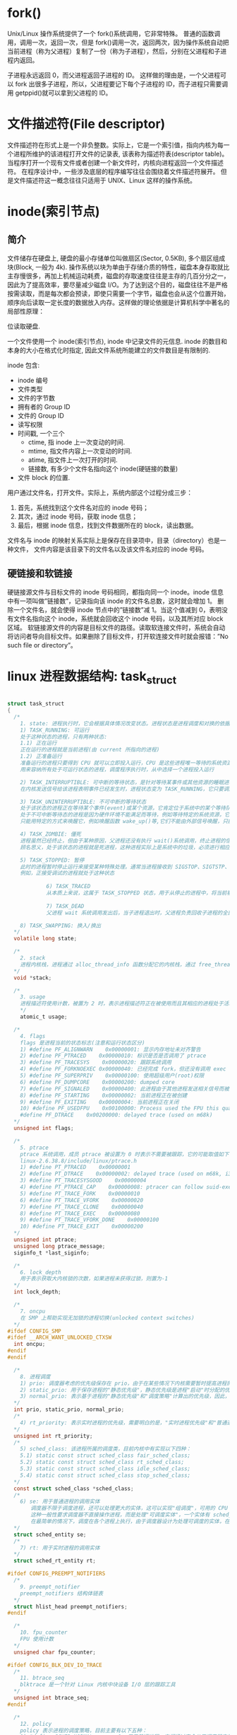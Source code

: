 * fork()
  Unix/Linux 操作系统提供了一个 fork()系统调用，它非常特殊。
  普通的函数调用，调用一次，返回一次，但是 fork()调用一次，返回两次，因为操作系统自动把当前进程（称为父进程）复制了一份（称为子进程），然后，分别在父进程和子进程内返回。

  子进程永远返回 0，而父进程返回子进程的 ID。
  这样做的理由是，一个父进程可以 fork 出很多子进程，所以，父进程要记下每个子进程的 ID，而子进程只需要调用 getppid()就可以拿到父进程的 ID。

* 文件描述符(File descriptor)
  文件描述符在形式上是一个非负整数。实际上，它是一个索引值，指向内核为每一个进程所维护的该进程打开文件的记录表, 该表称为描述符表(descriptor table)。
  当程序打开一个现有文件或者创建一个新文件时，内核向进程返回一个文件描述符。
  在程序设计中，一些涉及底层的程序编写往往会围绕着文件描述符展开。
  但是文件描述符这一概念往往只适用于 UNIX、Linux 这样的操作系统。

* inode(索引节点)
** 简介
  文件储存在硬盘上, 硬盘的最小存储单位叫做扇区(Sector, 0.5KB), 多个扇区组成块(Block, 一般为 4k).
  操作系统以块为单由于存储介质的特性，磁盘本身存取就比主存慢很多，再加上机械运动耗费，磁盘的存取速度往往是主存的几百分分之一，因此为了提高效率，要尽量减少磁盘 I/O。为了达到这个目的，磁盘往往不是严格按需读取，而是每次都会预读，即使只需要一个字节，磁盘也会从这个位置开始，顺序向后读取一定长度的数据放入内存。这样做的理论依据是计算机科学中著名的局部性原理：

位读取硬盘.

  一个文件使用一个 inode(索引节点), inode 中记录文件的元信息. 
  inode 的数目和本身的大小在格式化时指定, 因此文件系统所能建立的文件数目是有限制的.
  
  inode 包含:
  + inode 编号
  + 文件类型
  + 文件的字节数
  + 拥有者的 Group ID
  + 文件的 Group ID
  + 读写权限
  + 时间戳, 一个三个
    + ctime, 指 inode 上一次变动的时间.
    + mtime, 指文件内容上一次变动的时间.
    + atime, 指文件上一次打开的时间.
    + 链接数, 有多少个文件名指向这个 inode(硬链接的数量)
  + 文件 block 的位置.

  用户通过文件名，打开文件。实际上，系统内部这个过程分成三步：
  1. 首先，系统找到这个文件名对应的 inode 号码；
  2. 其次，通过 inode 号码，获取 inode 信息；
  3. 最后，根据 inode 信息，找到文件数据所在的 block，读出数据。

  文件名与 inode 的映射关系实际上是保存在目录项中，目录（directory）也是一种文件，
  文件内容是该目录下的文件名以及该文件名对应的 inode 号码。

** 硬链接和软链接
   硬链接源文件与目标文件的 inode 号码相同，都指向同一个 inode。inode 信息中有一项叫做”链接数”，记录指向该 inode 的文件名总数，这时就会增加 1。
   删除一个文件名，就会使得 inode 节点中的”链接数”减 1。当这个值减到 0，表明没有文件名指向这个 inode，系统就会回收这个 inode 号码，以及其所对应 block 区域。 
   软链接源文件的内容是目标文件的路径。读取软连接文件时，系统会自动将访问者导向目标文件。如果删除了目标文件，打开软连接文件时就会报错：”No such file or directory”。



* linux 进程数据结构: task_struct

#+BEGIN_SRC c

  struct task_struct
  {
    /*
      1. state: 进程执行时，它会根据具体情况改变状态。进程状态是进程调度和对换的依据。Linux 中的进程主要有如下状态:
      1) TASK_RUNNING: 可运行
      处于这种状态的进程，只有两种状态:
      1.1) 正在运行
      正在运行的进程就是当前进程(由 current 所指向的进程)
      1.2) 正准备运行
      准备运行的进程只要得到 CPU 就可以立即投入运行，CPU 是这些进程唯一等待的系统资源，系统中有一个运行队列(run_queue)，
      用来容纳所有处于可运行状态的进程，调度程序执行时，从中选择一个进程投入运行

      2) TASK_INTERRUPTIBLE: 可中断的等待状态，是针对等待某事件或其他资源的睡眠进程设置的，
      在内核发送信号给该进程表明事件已经发生时，进程状态变为 TASK_RUNNING，它只要调度器选中该进程即可恢复执行

      3) TASK_UNINTERRUPTIBLE: 不可中断的等待状态
      处于该状态的进程正在等待某个事件(event)或某个资源，它肯定位于系统中的某个等待队列(wait_queue)中，
      处于不可中断等待态的进程是因为硬件环境不能满足而等待，例如等待特定的系统资源，它任何情况下都不能被打断，
      只能用特定的方式来唤醒它，例如唤醒函数 wake_up()等,它们不能由外部信号唤醒，只能由内核亲自唤醒

      4) TASK_ZOMBIE: 僵死
      进程虽然已经终止，但由于某种原因，父进程还没有执行 wait()系统调用，终止进程的信息也还没有回收。
      顾名思义，处于该状态的进程就是死进程，这种进程实际上是系统中的垃圾，必须进行相应处理以释放其占用的资源。

      5) TASK_STOPPED: 暂停
      此时的进程暂时停止运行来接受某种特殊处理。通常当进程接收到 SIGSTOP、SIGTSTP、SIGTTIN 或 SIGTTOU 信号后就处于这种状态。
      例如，正接受调试的进程就处于这种状态
      　　　　
      　　　　　6) TASK_TRACED
      　　　　　从本质上来说，这属于 TASK_STOPPED 状态，用于从停止的进程中，将当前被调试的进程与常规的进程区分开来
      　　　　　　
      　　　　　7) TASK_DEAD
      　　　　　父进程 wait 系统调用发出后，当子进程退出时，父进程负责回收子进程的全部资源，子进程进入 TASK_DEAD 状态

      8) TASK_SWAPPING: 换入/换出
    ,*/
    volatile long state;

    /*
      2. stack
      进程内核栈，进程通过 alloc_thread_info 函数分配它的内核栈，通过 free_thread_info 函数释放所分配的内核栈
    ,*/
    void *stack;

    /*
      3. usage
      进程描述符使用计数，被置为 2 时，表示进程描述符正在被使用而且其相应的进程处于活动状态
      */
      atomic_t usage;

    /*
      4. flags
      flags 是进程当前的状态标志(注意和运行状态区分)
      1) #define PF_ALIGNWARN    0x00000001: 显示内存地址未对齐警告
      2) #define PF_PTRACED    0x00000010: 标识是否是否调用了 ptrace
      3) #define PF_TRACESYS    0x00000020: 跟踪系统调用
      4) #define PF_FORKNOEXEC 0x00000040: 已经完成 fork，但还没有调用 exec
      5) #define PF_SUPERPRIV    0x00000100: 使用超级用户(root)权限
      6) #define PF_DUMPCORE    0x00000200: dumped core
      7) #define PF_SIGNALED    0x00000400: 此进程由于其他进程发送相关信号而被杀死
      8) #define PF_STARTING    0x00000002: 当前进程正在被创建
      9) #define PF_EXITING    0x00000004: 当前进程正在关闭
      10) #define PF_USEDFPU    0x00100000: Process used the FPU this quantum(SMP only)
      #define PF_DTRACE    0x00200000: delayed trace (used on m68k)
    ,*/
    unsigned int flags;

    /*
      5. ptrace
      ptrace 系统调用，成员 ptrace 被设置为 0 时表示不需要被跟踪，它的可能取值如下：
      linux-2.6.38.8/include/linux/ptrace.h
      1) #define PT_PTRACED    0x00000001
      2) #define PT_DTRACE    0x00000002: delayed trace (used on m68k, i386)
      3) #define PT_TRACESYSGOOD    0x00000004
      4) #define PT_PTRACE_CAP    0x00000008: ptracer can follow suid-exec
      5) #define PT_TRACE_FORK    0x00000010
      6) #define PT_TRACE_VFORK    0x00000020
      7) #define PT_TRACE_CLONE    0x00000040
      8) #define PT_TRACE_EXEC    0x00000080
      9) #define PT_TRACE_VFORK_DONE    0x00000100
      10) #define PT_TRACE_EXIT    0x00000200
    ,*/
    unsigned int ptrace;
    unsigned long ptrace_message;
    siginfo_t *last_siginfo;

    /*
      6. lock_depth
      用于表示获取大内核锁的次数，如果进程未获得过锁，则置为-1
    ,*/
    int lock_depth;

    /*
      7. oncpu
      在 SMP 上帮助实现无加锁的进程切换(unlocked context switches)
    ,*/
  #ifdef CONFIG_SMP
  #ifdef __ARCH_WANT_UNLOCKED_CTXSW
    int oncpu;
  #endif
  #endif

    /*
      8. 进程调度
      1) prio: 调度器考虑的优先级保存在 prio，由于在某些情况下内核需要暂时提高进程的优先级，因此需要第三个成员来表示(除了 static_prio、normal_prio 之外)，由于这些改变不是持久的，因此静态(static_prio)和普通(normal_prio)优先级不受影响
      2) static_prio: 用于保存进程的"静态优先级"，静态优先级是进程"启动"时分配的优先级，它可以用 nice、sched_setscheduler 系统调用修改，否则在进程运行期间会一直保持恒定
      3) normal_prio: 表示基于进程的"静态优先级"和"调度策略"计算出的优先级，因此，即使普通进程和实时进程具有相同的静态优先级(static_prio)，其普通优先级(normal_prio)也是不同的。进程分支时(fork)，新创建的子进程会集成普通优先级
    ,*/
    int prio, static_prio, normal_prio;
    /*
      4) rt_priority: 表示实时进程的优先级，需要明白的是，"实时进程优先级"和"普通进程优先级"有两个独立的范畴，实时进程即使是最低优先级也高于普通进程，最低的实时优先级为 0，最高的优先级为 99，值越大，表明优先级越高
    ,*/
    unsigned int rt_priority;
    /*
      5) sched_class: 该进程所属的调度类，目前内核中有实现以下四种：
      5.1) static const struct sched_class fair_sched_class;
      5.2) static const struct sched_class rt_sched_class;
      5.3) static const struct sched_class idle_sched_class;
      5.4) static const struct sched_class stop_sched_class;
    ,*/
    const struct sched_class *sched_class;
    /*
      6) se: 用于普通进程的调用实体
      　　调度器不限于调度进程，还可以处理更大的实体，这可以实现"组调度"，可用的 CPU 时间可以首先在一般的进程组(例如所有进程可以按所有者分组)之间分配，接下来分配的时间在组内再次分配
      　　这种一般性要求调度器不直接操作进程，而是处理"可调度实体"，一个实体有 sched_entity 的一个实例标识
      　　在最简单的情况下，调度在各个进程上执行，由于调度器设计为处理可调度的实体，在调度器看来各个进程也必须也像这样的实体，因此 se 在 task_struct 中内嵌了一个 sched_entity 实例，调度器可据此操作各个 task_struct
    ,*/
    struct sched_entity se;
    /*
      7) rt: 用于实时进程的调用实体
    ,*/
    struct sched_rt_entity rt;

  #ifdef CONFIG_PREEMPT_NOTIFIERS
    /*
      9. preempt_notifier
      preempt_notifiers 结构体链表
    ,*/
    struct hlist_head preempt_notifiers;
  #endif

    /*
      10. fpu_counter
      FPU 使用计数
    ,*/
    unsigned char fpu_counter;

  #ifdef CONFIG_BLK_DEV_IO_TRACE
    /*
      11. btrace_seq
      blktrace 是一个针对 Linux 内核中块设备 I/O 层的跟踪工具
    ,*/
    unsigned int btrace_seq;
  #endif

    /*
      12. policy
      policy 表示进程的调度策略，目前主要有以下五种：
      1) #define SCHED_NORMAL        0: 用于普通进程，它们通过完全公平调度器来处理
      2) #define SCHED_FIFO        1: 先来先服务调度，由实时调度类处理
      3) #define SCHED_RR            2: 时间片轮转调度，由实时调度类处理
      4) #define SCHED_BATCH        3: 用于非交互、CPU 使用密集的批处理进程，通过完全公平调度器来处理，调度决策对此类进程给与"冷处理"，它们绝不会抢占 CFS 调度器处理的另一个进程，因此不会干扰交互式进程，如果不打算用 nice 降低进程的静态优先级，同时又不希望该进程影响系统的交互性，最适合用该调度策略
      5) #define SCHED_IDLE        5: 可用于次要的进程，其相对权重总是最小的，也通过完全公平调度器来处理。要注意的是，SCHED_IDLE 不负责调度空闲进程，空闲进程由内核提供单独的机制来处理
      只有 root 用户能通过 sched_setscheduler()系统调用来改变调度策略
    ,*/
    unsigned int policy;

    /*
      13. cpus_allowed
      cpus_allowed 是一个位域，在多处理器系统上使用，用于控制进程可以在哪里处理器上运行
    ,*/
    cpumask_t cpus_allowed;

    /*
      14. RCU 同步原语
    ,*/
  #ifdef CONFIG_TREE_PREEMPT_RCU
    int rcu_read_lock_nesting;
    char rcu_read_unlock_special;
    struct rcu_node *rcu_blocked_node;
    struct list_head rcu_node_entry;
  #endif /* #ifdef CONFIG_TREE_PREEMPT_RCU */

  #if defined(CONFIG_SCHEDSTATS) || defined(CONFIG_TASK_DELAY_ACCT)
    /*
      15. sched_info
      用于调度器统计进程的运行信息
    ,*/
    struct sched_info sched_info;
  #endif

    /*
      16. tasks
      通过 list_head 将当前进程的 task_struct 串联进内核的进程列表中，构建；linux 进程链表
    ,*/
    struct list_head tasks;

    /*
      17. pushable_tasks
      limit pushing to one attempt
    ,*/
    struct plist_node pushable_tasks;

    /*
      18. 进程地址空间
      1) mm: 指向进程所拥有的内存描述符
      2) active_mm: active_mm 指向进程运行时所使用的内存描述符
      对于普通进程而言，这两个指针变量的值相同。但是，内核线程不拥有任何内存描述符，所以它们的 mm 成员总是为 NULL。当内核线程得以运行时，
      它的 active_mm 成员被初始化为前一个运行进程的 active_mm 值
    ,*/
    struct mm_struct *mm, *active_mm;

    /*
      19. exit_state
      进程退出状态码
    ,*/
    int exit_state;

    /*
      20. 判断标志
      1) exit_code
      exit_code 用于设置进程的终止代号，这个值要么是_exit()或 exit_group()系统调用参数(正常终止)，
      要么是由内核提供的一个错误代号(异常终止)
      2) exit_signal
      exit_signal 被置为-1 时表示是某个线程组中的一员。只有当线程组的最后一个成员终止时，才会产生一个信号，
      以通知线程组的领头进程的父进程
    ,*/
    int exit_code, exit_signal;
    /*
      3) pdeath_signal
      pdeath_signal 用于判断父进程终止时发送信号
    ,*/
    int pdeath_signal;
    /*
      4)  personality 用于处理不同的 ABI，它的可能取值如下：
      enum
      {
      PER_LINUX =        0x0000,
      PER_LINUX_32BIT =    0x0000 | ADDR_LIMIT_32BIT,
      PER_LINUX_FDPIC =    0x0000 | FDPIC_FUNCPTRS,
      PER_SVR4 =        0x0001 | STICKY_TIMEOUTS | MMAP_PAGE_ZERO,
      PER_SVR3 =        0x0002 | STICKY_TIMEOUTS | SHORT_INODE,
      PER_SCOSVR3 =        0x0003 | STICKY_TIMEOUTS |
      WHOLE_SECONDS | SHORT_INODE,
      PER_OSR5 =        0x0003 | STICKY_TIMEOUTS | WHOLE_SECONDS,
      PER_WYSEV386 =        0x0004 | STICKY_TIMEOUTS | SHORT_INODE,
      PER_ISCR4 =        0x0005 | STICKY_TIMEOUTS,
      PER_BSD =        0x0006,
      PER_SUNOS =        0x0006 | STICKY_TIMEOUTS,
      PER_XENIX =        0x0007 | STICKY_TIMEOUTS | SHORT_INODE,
      PER_LINUX32 =        0x0008,
      PER_LINUX32_3GB =    0x0008 | ADDR_LIMIT_3GB,
      PER_IRIX32 =        0x0009 | STICKY_TIMEOUTS,
      PER_IRIXN32 =        0x000a | STICKY_TIMEOUTS,
      PER_IRIX64 =        0x000b | STICKY_TIMEOUTS,
      PER_RISCOS =        0x000c,
      PER_SOLARIS =        0x000d | STICKY_TIMEOUTS,
      PER_UW7 =        0x000e | STICKY_TIMEOUTS | MMAP_PAGE_ZERO,
      PER_OSF4 =        0x000f,
      PER_HPUX =        0x0010,
      PER_MASK =        0x00ff,
      };
    ,*/
    unsigned int personality;
    /*
      5) did_exec
      did_exec 用于记录进程代码是否被 execve()函数所执行
    ,*/
    unsigned did_exec:1;
    /*
      6) in_execve
      in_execve 用于通知 LSM 是否被 do_execve()函数所调用
    ,*/
    unsigned in_execve:1;
    /*
      7) in_iowait
      in_iowait 用于判断是否进行 iowait 计数
    ,*/
    unsigned in_iowait:1;

    /*
      8) sched_reset_on_fork
      sched_reset_on_fork 用于判断是否恢复默认的优先级或调度策略
    ,*/
    unsigned sched_reset_on_fork:1;

    /*
      21. 进程标识符(PID)
      在 CONFIG_BASE_SMALL 配置为 0 的情况下，PID 的取值范围是 0 到 32767，即系统中的进程数最大为 32768 个
      #define PID_MAX_DEFAULT (CONFIG_BASE_SMALL ? 0x1000 : 0x8000)
      在 Linux 系统中，一个线程组中的所有线程使用和该线程组的领头线程(该组中的第一个轻量级进程)相同的 PID，并被存放在 tgid 成员中。
      只有线程组的领头线程的 pid 成员才会被设置为与 tgid 相同的值。注意，getpid()系统调用
      返回的是当前进程的 tgid 值而不是 pid 值。
    ,*/
    pid_t pid;
    pid_t tgid;

  #ifdef CONFIG_CC_STACKPROTECTOR
    /*
      22. stack_canary
      防止内核堆栈溢出，在 GCC 编译内核时，需要加上-fstack-protector 选项
    ,*/
    unsigned long stack_canary;
  #endif

    /*
      23. 表示进程亲属关系的成员
      1) real_parent: 指向其父进程，如果创建它的父进程不再存在，则指向 PID 为 1 的 init 进程
      2) parent: 指向其父进程，当它终止时，必须向它的父进程发送信号。它的值通常与 real_parent 相同
    ,*/
    struct task_struct *real_parent;
    struct task_struct *parent;
    /*
      3) children: 表示链表的头部，链表中的所有元素都是它的子进程(子进程链表)
      4) sibling: 用于把当前进程插入到兄弟链表中(连接到父进程的子进程链表(兄弟链表))
      5) group_leader: 指向其所在进程组的领头进程
    ,*/
    struct list_head children;
    struct list_head sibling;
    struct task_struct *group_leader;

    struct list_head ptraced;
    struct list_head ptrace_entry;
    struct bts_context *bts;

    /*
      24. pids
      PID 散列表和链表
    ,*/
    struct pid_link pids[PIDTYPE_MAX];
    /*
      25. thread_group
      线程组中所有进程的链表
    ,*/
    struct list_head thread_group;

    /*
      26. do_fork 函数
      1) vfork_done
      在执行 do_fork()时，如果给定特别标志，则 vfork_done 会指向一个特殊地址
      2) set_child_tid、clear_child_tid
      如果 copy_process 函数的 clone_flags 参数的值被置为 CLONE_CHILD_SETTID 或 CLONE_CHILD_CLEARTID，则会把 child_tidptr 参数的值分别复制到 set_child_tid 和 clear_child_tid 成员。这些标志说明必须改变子
      进程用户态地址空间的 child_tidptr 所指向的变量的值。
    ,*/
    struct completion *vfork_done;
    int __user *set_child_tid;
    int __user *clear_child_tid;

    /*
      27. 记录进程的 I/O 计数(时间)
      1) utime
      用于记录进程在"用户态"下所经过的节拍数(定时器)
      2) stime
      用于记录进程在"内核态"下所经过的节拍数(定时器)
      3) utimescaled
      用于记录进程在"用户态"的运行时间，但它们以处理器的频率为刻度
      4) stimescaled
      用于记录进程在"内核态"的运行时间，但它们以处理器的频率为刻度
    ,*/
    cputime_t utime, stime, utimescaled, stimescaled;
    /*
      5) gtime
      以节拍计数的虚拟机运行时间(guest time)
    ,*/
    cputime_t gtime;
    /*
      6) prev_utime、prev_stime 是先前的运行时间
    ,*/
    cputime_t prev_utime, prev_stime;
    /*
      7) nvcsw
      自愿(voluntary)上下文切换计数
      8) nivcsw
      非自愿(involuntary)上下文切换计数
    ,*/
    unsigned long nvcsw, nivcsw;
    /*
      9) start_time
      进程创建时间
      10) real_start_time
      进程睡眠时间，还包含了进程睡眠时间，常用于/proc/pid/stat，
    ,*/
    struct timespec start_time;
    struct timespec real_start_time;
    /*
      11) cputime_expires
      用来统计进程或进程组被跟踪的处理器时间，其中的三个成员对应着 cpu_timers[3]的三个链表
    ,*/
    struct task_cputime cputime_expires;
    struct list_head cpu_timers[3];
  #ifdef CONFIG_DETECT_HUNG_TASK
    /*
      12) last_switch_count
      nvcsw 和 nivcsw 的总和
    ,*/
    unsigned long last_switch_count;
  #endif
    struct task_io_accounting ioac;
  #if defined(CONFIG_TASK_XACCT)
    u64 acct_rss_mem1;
    u64 acct_vm_mem1;
    cputime_t acct_timexpd;
  #endif

    /*
      28. 缺页统计
    ,*/
    unsigned long min_flt, maj_flt;

    /*
      29. 进程权能
    ,*/
    const struct cred *real_cred;
    const struct cred *cred;
    struct mutex cred_guard_mutex;
    struct cred *replacement_session_keyring;

    /*
      30. comm[TASK_COMM_LEN]
      相应的程序名
    ,*/
    char comm[TASK_COMM_LEN];

    /*
      31. 文件
      1) fs
      用来表示进程与文件系统的联系，包括当前目录和根目录
      2) files
      表示进程当前打开的文件
    ,*/
    int link_count, total_link_count;
    struct fs_struct *fs;
    struct files_struct *files;

  #ifdef CONFIG_SYSVIPC
    /*
      32. sysvsem
      进程通信(SYSVIPC)
    ,*/
    struct sysv_sem sysvsem;
  #endif

    /*
      33. 处理器特有数据
    ,*/
    struct thread_struct thread;

    /*
      34. nsproxy
      命名空间
    ,*/
    struct nsproxy *nsproxy;

    /*
      35. 信号处理
      1) signal: 指向进程的信号描述符
      2) sighand: 指向进程的信号处理程序描述符
    ,*/
    struct signal_struct *signal;
    struct sighand_struct *sighand;
    /*
      3) blocked: 表示被阻塞信号的掩码
      4) real_blocked: 表示临时掩码
    ,*/
    sigset_t blocked, real_blocked;
    sigset_t saved_sigmask;
    /*
      5) pending: 存放私有挂起信号的数据结构
    ,*/
    struct sigpending pending;
    /*
      6) sas_ss_sp: 信号处理程序备用堆栈的地址
      7) sas_ss_size: 表示堆栈的大小
    ,*/
    unsigned long sas_ss_sp;
    size_t sas_ss_size;
    /*
      8) notifier
      设备驱动程序常用 notifier 指向的函数来阻塞进程的某些信号
      9) otifier_data
      指的是 notifier 所指向的函数可能使用的数据。
      10) otifier_mask
      标识这些信号的位掩码
    ,*/
    int (*notifier)(void *priv);
    void *notifier_data;
    sigset_t *notifier_mask;

    /*
      36. 进程审计
    ,*/
    struct audit_context *audit_context;
  #ifdef CONFIG_AUDITSYSCALL
    uid_t loginuid;
    unsigned int sessionid;
  #endif

    /*
      37. secure computing
    ,*/
    seccomp_t seccomp;

    /*
      38. 用于 copy_process 函数使用 CLONE_PARENT 标记时
    ,*/
    u32 parent_exec_id;
    u32 self_exec_id;

    /*
      39. alloc_lock
      用于保护资源分配或释放的自旋锁
    ,*/
    spinlock_t alloc_lock;

    /*
      40. 中断
    ,*/
  #ifdef CONFIG_GENERIC_HARDIRQS
    struct irqaction *irqaction;
  #endif
  #ifdef CONFIG_TRACE_IRQFLAGS
    unsigned int irq_events;
    int hardirqs_enabled;
    unsigned long hardirq_enable_ip;
    unsigned int hardirq_enable_event;
    unsigned long hardirq_disable_ip;
    unsigned int hardirq_disable_event;
    int softirqs_enabled;
    unsigned long softirq_disable_ip;
    unsigned int softirq_disable_event;
    unsigned long softirq_enable_ip;
    unsigned int softirq_enable_event;
    int hardirq_context;
    int softirq_context;
  #endif

    /*
      41. pi_lock
      task_rq_lock 函数所使用的锁
    ,*/
    spinlock_t pi_lock;

  #ifdef CONFIG_RT_MUTEXES
    /*
      42. 基于 PI 协议的等待互斥锁，其中 PI 指的是 priority inheritance/9 优先级继承)
    ,*/
    struct plist_head pi_waiters;
    struct rt_mutex_waiter *pi_blocked_on;
  #endif

  #ifdef CONFIG_DEBUG_MUTEXES
    /*
      43. blocked_on
      死锁检测
    ,*/
    struct mutex_waiter *blocked_on;
  #endif

    /*
      44. lockdep，
    ,*/
  #ifdef CONFIG_LOCKDEP
  # define MAX_LOCK_DEPTH 48UL
    u64 curr_chain_key;
    int lockdep_depth;
    unsigned int lockdep_recursion;
    struct held_lock held_locks[MAX_LOCK_DEPTH];
    gfp_t lockdep_reclaim_gfp;
  #endif

    /*
      45. journal_info
      JFS 文件系统
    ,*/
    void *journal_info;

    /*
      46. 块设备链表
    ,*/
    struct bio *bio_list, **bio_tail;

    /*
      47. reclaim_state
      内存回收
    ,*/
    struct reclaim_state *reclaim_state;

    /*
      48. backing_dev_info
      存放块设备 I/O 数据流量信息
    ,*/
    struct backing_dev_info *backing_dev_info;

    /*
      49. io_context
      I/O 调度器所使用的信息
    ,*/
    struct io_context *io_context;

    /*
      50. CPUSET 功能
    ,*/
  #ifdef CONFIG_CPUSETS
    nodemask_t mems_allowed;
    int cpuset_mem_spread_rotor;
  #endif

    /*
      51. Control Groups
    ,*/
  #ifdef CONFIG_CGROUPS
    struct css_set *cgroups;
    struct list_head cg_list;
  #endif

    /*
      52. robust_list
      futex 同步机制
    ,*/
  #ifdef CONFIG_FUTEX
    struct robust_list_head __user *robust_list;
  #ifdef CONFIG_COMPAT
    struct compat_robust_list_head __user *compat_robust_list;
  #endif
    struct list_head pi_state_list;
    struct futex_pi_state *pi_state_cache;
  #endif
  #ifdef CONFIG_PERF_EVENTS
    struct perf_event_context *perf_event_ctxp;
    struct mutex perf_event_mutex;
    struct list_head perf_event_list;
  #endif

    /*
      53. 非一致内存访问(NUMA  Non-Uniform Memory Access)
    ,*/
  #ifdef CONFIG_NUMA
    struct mempolicy *mempolicy;    /* Protected by alloc_lock */
    short il_next;
  #endif

    /*
      54. fs_excl
      文件系统互斥资源
    ,*/
    atomic_t fs_excl;

    /*
      55. rcu
      RCU 链表
    ,*/
    struct rcu_head rcu;

    /*
      56. splice_pipe
      管道
    ,*/
    struct pipe_inode_info *splice_pipe;

    /*
      57. delays
      延迟计数
    ,*/
  #ifdef    CONFIG_TASK_DELAY_ACCT
    struct task_delay_info *delays;
  #endif

    /*
      58. make_it_fail
      fault injection
    ,*/
  #ifdef CONFIG_FAULT_INJECTION
    int make_it_fail;
  #endif

    /*
      59. dirties
      FLoating proportions
    ,*/
    struct prop_local_single dirties;

    /*
      60. Infrastructure for displayinglatency
    ,*/
  #ifdef CONFIG_LATENCYTOP
    int latency_record_count;
    struct latency_record latency_record[LT_SAVECOUNT];
  #endif

    /*
      61. time slack values，常用于 poll 和 select 函数
    ,*/
    unsigned long timer_slack_ns;
    unsigned long default_timer_slack_ns;

    /*
      62. scm_work_list
      socket 控制消息(control message)
    ,*/
    struct list_head    *scm_work_list;

    /*
      63. ftrace 跟踪器
    ,*/
  #ifdef CONFIG_FUNCTION_GRAPH_TRACER
    int curr_ret_stack;
    struct ftrace_ret_stack    *ret_stack;
    unsigned long long ftrace_timestamp;
    atomic_t trace_overrun;
    atomic_t tracing_graph_pause;
  #endif
  #ifdef CONFIG_TRACING
    unsigned long trace;
    unsigned long trace_recursion;
  #endif
  };
#+END_SRC


* Select, Poll, Epoll 区别

每次调用 select 和 poll 都需要把文件描述符集合复制到内核当中, 可能是潜在
几百 KB 的开销, 同时返回时候会线性搜索检测的文件描述符

Epoll 创建时候会在内核分配一颗红黑树来保存检测的文件描述符, 因此没有调用开销.
同时在内核中断里为每一个文件描述符注册了一个回调函数, 把就绪的文件描述符加入一个
ready list 当中.

* 历史
  Multis -> Unics(汇编) -> Unix(C) -> BSD(Unix 分支)/System V(Official)
  -> Minix(Mini unix,Unix-like) -> Linux


* 进程
  内核把进程存放在一个双向循环链表, 称作任务队列(task list).

  2.6 以后, task_struct 不再直接放入内核栈, 而是在内核栈的栈底或者栈顶, 创建一个新的结构 thread_info.

#+BEGIN_SRC c
  struct thread_info {
    struct pcb_struct pcb;    /* palcode state */

    struct task_struct  *task;    /* main task structure */
    unsigned int    flags;    /* low level flags */
    unsigned int    ieee_state; /* see fpu.h */

    struct exec_domain  *exec_domain; /* execution domain */
    mm_segment_t    addr_limit; /* thread address space */
    unsigned    cpu;    /* current CPU */
    int     preempt_count; /* 0 => preemptable, <0 => BUG */

    int bpt_nsaved;
    unsigned long bpt_addr[2];    /* breakpoint handling  */
    unsigned int bpt_insn[2];

    struct restart_block  restart_block;
  };

#+END_SRC

其中的 task 指向该任务实际 task_struct 的指针.

内核查看 task_struct 过程中, 先要调用 current 宏得到线程内核栈, 然后调用 current_thread_info()
计算 thread_info 的偏移,最后从 thread_info 中的 task 得到 task_struct.

** 进程状态
   + TASK_RUNNING: 进程正在执行或者在 run_queue 中等待执行. 也是进程在用户空间中执行的唯一可能状态.
   + TASK_INTERRUPTIBLE: 进程正在睡眠(阻塞), 位于某个 wait_queue. 一旦睡眠条件解除, 内核会把进程设置为 TASK_RUNNING.
     处于此状态的进程也会因为接收到信号而提前被唤醒并随时准备投入运行.
   + TASK_UNINTERRUPTIBLE: 同上, 但处于此状态的任务对信号不做响应, 只能由内核唤醒, 例如 wake_up().
   + TASK_ZOMBIE: 进程已经终止, 但父进程还没有执行 wait()系统调用, 终止进程的信息也还没有回收.
   + TASK_STOPPED: 进程此时处于暂停状态来接受某个特殊处理. 通常进程接收到 SIGSTOP, SIGTSTP, SIGTTIN 或 SIGTTOU
     信号后就处于这种状态. 例如正接受调试的进程.
   + TASK_SWAPPING: 换入/换出

*** 设置当前进程状态.
     内核使用 set_task_state(task, state)来调整某个进程的状态.

     
** 进程创建  
   Unix 的进程创建分为两个阶段, fork()和 exec().
   
   fork()复制当前进程来创建一个子进程, 两者区别仅在于 PID, PPID, 和某些资源和统计量(例如, 挂起的信号).
   exec()复制读取可执行文件并将其载入地址空间开始运行.

*** 写时拷贝(copy-on-write)
    fork()并不复制整个今晨地址空间,而是让父子进程共享同一个拷贝, 因此实际开销就是复制父进程的页表以及给子进程
    创建唯一的进程描述符.

    资源的复制只有在需要写入的时候才进行,在此之前,只是以只读方式共享.
    
*** fork()
    linux 通过 clone()系统调用实现 fork(). 这个调用通过一系列的参数标志来指名父子进程需要共享的资源.

    然后 clone()去调用 do_fork(), do_fork()完成了创建的大部分工作, 该函数调用 copy_process(), 然后让
    进程开始运行.

    copy_process()完成了这些工作:
    + 调用 dup_task_struct()为新进程创建一个内核栈, thread_info 结构和 task_struct 结构, 这些值和父进程
      一模一样, 此时子进程和父进程的描述符是完全相同的.
    + 检查并确保新创建这个子进程后, 当前用户所拥有的进程数目没有超过给它分配的资源的限制.
    + 子进程着手是自己和父进程区别开来, 进程描述符许多成员都要被清零或设为初始值. task_struct 的大多数数据
      未被修改.
    + 子进程状态设为 TASK_UNINTERRUPTIBLE, 确保它不会运行.
    + copy_process()调用 copy_flags()以更新 task_struct 的 flags 成员.
    + 调用 alloc_pid()为新进程分配一个有效的 PID.
    + 根据传递给 clone()的参数标志, copy_process()拷贝或共享打开的文件, 文件系统信息, 信号处理函数, 进程地址空间
      和命名空间. 一般情况下, 这些资源会给父进程的所有子线程共享.
    + 最后, copy_process()做扫尾工作并返回一个指向子进程的指针.


** 创建线程
   线程的创建和普通进程的创建类似, 只不过在调用 clone()时候需要传递一些参数标志来指明需要共享的资源.

   clone(CLONE_VM | CLONE_FS | CLONE_FILES | CONE_SIGHAND, 0).

   上面的代码结果和调用 fork()差不多, 只是父子共享地址空间, 文件系统资源, 文件描述符和信号处理程序.

** 进程终结
   进程通过调用系统调用 exit()来终结, 终结的大部分靠 do_exit()完成.

   do_exit()完成以下工作.

   1. 把 task_struct 的 flags 设置为 PF_EXITING
   2. 调用 del_timer_sync()删除任一内核定时器.
   3. 调用 exit_mm()函数释放进程占用的 mm_struct, 如果没有别的进程共享它们, 就彻底释放它们.
   4. 接下来调用 sem_exit()函数, 如果进程排队等候 IPC 信号, 它则离开队列.
   5. 调用 exit_files()和 exit_fs(), 分别递减文件描述符, 文件系统数据的引用计数, 如果某个引用计数
      降为 0, 代表没有进程在使用相应资源, 释放对应资源.
   6. 接着把放在 task_struct 的 exit_code 成员中的任务退出代码置为由 exit()提供的退出代码,
      或者去完成任何内核机制规定的退出动作.
   7. 调用 exit_notify()向父进程发送信号, 给子进程寻找养父, 养父为线程组的其他线程或者为 init 进程.
      并把 exit_state 设为 EXIT_ZOMBIE.
   8. do_exit()调用 schedule()切换到新的进程. 因为处于 EXIT_ZOMBIE 的进程不会被调度, 所以
      这是进程执行的最后一段代码. do_exit()永不返回.

   至此, 与进程相关的资源都被释放掉了(假设该进程是唯一使用者), 进程不可运行(实际也没有地址空间给它运行)并处于
   EXIT_ZOMBIE 退出状态. 它占用的所有内存就是内核栈, thread_info 结构和 task_struct 结构. 此时进程存在的
   唯一目的就是向它的父进程提供信息. 父进程检索到信息后, 或者通知内核那是无关的信息后, 由进程持有的剩余内存被释放,
   归还给系统使用.

   
*** 删除进程描述符
    父进程通过 wait()系统调用收集其后代的信息.

    wait()函数族: 挂起调用它的进程, 直到其中的一个子进程退出, 此时函数会返回该子进程的 PID. 此外,调用该函数时提供的指针会包含子函数退出时
    的退出代码.

  
*** 孤儿进程
    如果父进程在子进程之前退出了, 必须有机制来保证子进程能找到一个新的父亲, 否则成为孤儿的进程永远处于僵死状态, 白白耗费内存.
    
    解决方法是给子进程在当前线程组内找一个线程组内作为父亲, 如果找不到, 就让 init 作为他们的父进程.

* 进程调度 
** 进程优先级
   Linux 采用了两种不同的优先级范围.

   第一种是用 nice 值, [-20, 19], 默认 0. nice 越高, 获得的 CPU 时间越少. 不同的 Unix 系统对 nice 运用方式有所不同, Mac OS X, 进程的 nice
   决定分配给进程时间片的绝对数值, linux 中, nice 代表时间片的比例.

   第二种是实时优先级, 默认变化范围[0, 99]. 与 nice 相反, 实时优先级数值越高, 进程优先级越高. 任何实时进程的优先级都高于普通进程.
   也就是实时优先级和 nice 优先级处于互不相交的两个范畴.

   Linux 的 CFS 调度器并没有直接分配时间片给进程, 它将处理器的使用比例划分给了进程. 这种情况下, 进程所获得的处理器时间其实是和系统负载密切相关.

   这个比例进一步还会收进程 nice 值的影响, nice 作为权重将调整进程所使用的 CPU 时间比. 具有高 nice 值的进程会被赋予低权重, 低 nice 值的进程会被赋予高权重.

   Linux 使用 CFS 调度器, 进程抢占时机取决于新的可运行进程消耗了多少处理器时间比, 如果消耗的使用比例比当前进程小, 则新进程立刻投入运行, 抢占当前进程.

** 调度器类   
   Linux 调度器是以模块方式提供的, 目的是运行不同类型的进程可以有针对性地选择调度算法.

   这种模块化结构被称为调度器类(scheduler classes), 它允许多种不同的可动态添加的调度算法并存, 调度属于自己范畴的进程.

   每个调度器有一个优先级, 内核会按照优先级顺序遍历调度器, 拥有一个可执行进程的最高优先级的调度器类胜出, 选择执行那一个线程.

   完全公平调度(CFS)是一个针对普通进程的调度类, linux 中称为 SCHED_NORMAL.
   
** 公平调度
   CFS 出发点基于一个简单的理念: 每个进程将能获得 1/n 的处理器时间, n 指可运行进程的数量.

   CFS 在所有可运行进程总数基础上计算出某个进程应该运行多久, 而不是依靠 nice 值计算时间片. nice 值在 CFS 中用作进程获得处理器运行比的权重.

   CFS 使用 targeted latency 作为调度周期来计算 timeslice, latency 越小, 越接近完美多任务.

   CFS 使用 minimum granularity 来表示 timeslice 的最小值, 这个值越小, 会加重 CPU 切换进程的负载.

   总结: 任何进程获得的 CPU 时间是由它自己和其他所有可运行进程 nice 值的相对差值决定的. nice 值对时间片的作用不再是算数加权, 而是几何加权.

   
** 时间记账
   所有调度器都必须对进程运行时间做记账.
   
   CFS 使用调度器实体结构来追踪进程运行记账:
   
#+BEGIN_SRC c
  struct sched_entity {
    struct load_weight  load;   /* for load-balancing */
    struct rb_node    run_node;
    struct list_head  group_node;
    unsigned int    on_rq;

    u64     exec_start;
    u64     sum_exec_runtime;
    u64     vruntime;
    u64     prev_sum_exec_runtime;

    u64     nr_migrations;

  #ifdef CONFIG_SCHEDSTATS
    struct sched_statistics statistics;
  #endif

  #ifdef CONFIG_FAIR_GROUP_SCHED
    struct sched_entity *parent;
    /* rq on which this entity is (to be) queued: */
    struct cfs_rq   *cfs_rq;
    /* rq "owned" by this entity/group: */
    struct cfs_rq   *my_q;
  #endif
  };
#+END_SRC

vruntime 变量存放进程的虚拟运行时间, 该运行时间的计算是经过了所有可运行进程总数的标准化. 虚拟时间以 ns 为单位,
所以 vruntime 和定时器节拍不再相关.

CFS 使用了 vruntime 变量来记录一个程序到底运行了多长时间以及它应该再运行多久.

#+BEGIN_SRC c
  static void update_curr(struct cfs_rq *cfs_rq)
  {
    struct sched_entity *curr = cfs_rq->curr;
    u64 now = rq_of(cfs_rq)->clock_task;
    unsigned long delta_exec;

    if (unlikely(!curr))
      return;

    /*
     ,* Get the amount of time the current task was running
     ,* since the last time we changed load (this cannot
     ,* overflow on 32 bits):
     ,*/
    delta_exec = (unsigned long)(now - curr->exec_start);
    if (!delta_exec)
      return;

    __update_curr(cfs_rq, curr, delta_exec);
    curr->exec_start = now;

    if (entity_is_task(curr)) {
      struct task_struct *curtask = task_of(curr);

      trace_sched_stat_runtime(curtask, delta_exec, curr->vruntime);
      cpuacct_charge(curtask, delta_exec);
      account_group_exec_runtime(curtask, delta_exec);
    }
  }
#+END_SRC

update_curr()计算了当前进程的执行时间, 并且将其存放在变量 delta_exec 中. 然后它又将运行时间传递给了__update_curr(), 
又后者再根据当前可运行进程总数对运行时间进行加权计算, 最终将权重值与当前运行进程的 vruntime 相加.

#+BEGIN_SRC c
  /*
   ,* Update the current task's runtime statistics. Skip current tasks that
   ,* are not in our scheduling class.
   ,*/
  static inline void
  __update_curr(struct cfs_rq *cfs_rq, struct sched_entity *curr,
                unsigned long delta_exec)
  {
    unsigned long delta_exec_weighted;

    schedstat_set(curr->statistics.exec_max,
                  max((u64)delta_exec, curr->statistics.exec_max));

    curr->sum_exec_runtime += delta_exec;
    schedstat_add(cfs_rq, exec_clock, delta_exec);
    delta_exec_weighted = calc_delta_fair(delta_exec, curr);

    curr->vruntime += delta_exec_weighted;
    update_min_vruntime(cfs_rq);

  #if defined CONFIG_SMP && defined CONFIG_FAIR_GROUP_SCHED
    cfs_rq->load_unacc_exec_time += delta_exec;
  #endif
  }
#+END_SRC


update_curr()是有系统定时器周期性调用的, 因此无论进程处于可运行, 还是被堵塞, vruntime 可以准确的测量给定进程的运行时间,
而且可知道谁应该是下一个被运行的进程.

** 进程选择
   CFS 调度算法的核心, 选择具有最小的 vruntime 的 task.

   CFS 使用红黑树来组织可运行进程队列, 并利用其迅速找到最小 vruntime 值的进程.

   在 Linux 值里面, 红黑树被称为 rbtree, 自平衡二叉树.

*** 挑选下一个任务
    假设有一个红黑树存储了系统中所有可运行进程. 其节点的键值便是可运行进程的 vruntime.
    
    CFS 调度器选取待运行的下一个进程, 是所有进程中 vruntime 最小的那个, 它对应的是树中最左侧的叶子节点.

    CFS 的进程选择算法可简单总结在"运行 rbtree 树中最左边叶子节点代表的进程".

    实现这一个过程的函数是__pick_next_entity()

    #+BEGIN_SRC c
      static struct sched_entity *__pick_first_entity(struct cfs_rq *cfs_rq)
      {
        struct rb_node *left = cfs_rq->rb_leftmost;

        if (!left)
          return NULL;

        return rb_entry(left, struct sched_entity, run_node);
      }

      static struct sched_entity *__pick_next_entity(struct sched_entity *se)
      {
        struct rb_node *next = rb_next(&se->run_node);

        if (!next)
          return NULL;

        return rb_entry(next, struct sched_entity, run_node);
      }
    #+END_SRC

    实际上 linux 把最左叶子点点缓存在一个 rb_leftmost 字段中, 因此可直接调用.


*** 向树中加入进程
    CFS 把进程加入 rbtree 中, 以及缓存最左叶子节点的过程发生在进程变为可运行状态(被唤醒), 或者是通过 fork()调用第一次创建进程时候.
    enqueue_entity()实现了这个过程.

    #+BEGIN_SRC c
      static void
      enqueue_entity(struct cfs_rq *cfs_rq, struct sched_entity *se, int flags)
      {
        /*
         ,* Update the normalized vruntime before updating min_vruntime
         ,* through callig update_curr().
         ,*/
        if (!(flags & ENQUEUE_WAKEUP) || (flags & ENQUEUE_WAKING))
          se->vruntime += cfs_rq->min_vruntime;

        /*
         ,* Update run-time statistics of the 'current'.
         ,*/
        update_curr(cfs_rq);
        update_cfs_load(cfs_rq, 0);
        account_entity_enqueue(cfs_rq, se);
        update_cfs_shares(cfs_rq);

        if (flags & ENQUEUE_WAKEUP) {
          place_entity(cfs_rq, se, 0);
          enqueue_sleeper(cfs_rq, se);
        }

        update_stats_enqueue(cfs_rq, se);
        check_spread(cfs_rq, se);
        if (se != cfs_rq->curr)
          __enqueue_entity(cfs_rq, se);
        se->on_rq = 1;

        if (cfs_rq->nr_running == 1)
          list_add_leaf_cfs_rq(cfs_rq);
      }
    #+END_SRC

    该函数更新运行时间和其他一些统计数据, 然后调用__enqueue_entity()进行插入操作.

    #+BEGIN_SRC c
      /*
       ,* Enqueue an entity into the rb-tree:
       ,*/
      static void __enqueue_entity(struct cfs_rq *cfs_rq, struct sched_entity *se)
      {
        struct rb_node **link = &cfs_rq->tasks_timeline.rb_node;
        struct rb_node *parent = NULL;
        struct sched_entity *entry;
        s64 key = entity_key(cfs_rq, se);
        int leftmost = 1;

        /*
         ,* Find the right place in the rbtree:
         ,*/
        while (*link) {
          parent = *link;
          entry = rb_entry(parent, struct sched_entity, run_node);
          /*
           ,* We dont care about collisions. Nodes with
           ,* the same key stay together.
           ,*/
          if (key < entity_key(cfs_rq, entry)) {
            link = &parent->rb_left;
          } else {
            link = &parent->rb_right;
            leftmost = 0;
          }
        }

        /*
         ,* Maintain a cache of leftmost tree entries (it is frequently
         ,* used):
         ,*/
        if (leftmost)
          cfs_rq->rb_leftmost = &se->run_node;

        rb_link_node(&se->run_node, parent, link);
        rb_insert_color(&se->run_node, &cfs_rq->tasks_timeline);
      }
    #+END_SRC


*** 从树中删除进程
    从 rbtree 中删除进程, 发生在进程堵塞或者终止时.

    #+BEGIN_SRC c
      static void
      dequeue_entity(struct cfs_rq *cfs_rq, struct sched_entity *se, int flags)
      {
        /*
         ,* Update run-time statistics of the 'current'.
         ,*/
        update_curr(cfs_rq);

        update_stats_dequeue(cfs_rq, se);
        if (flags & DEQUEUE_SLEEP) {
      #ifdef CONFIG_SCHEDSTATS
          if (entity_is_task(se)) {
            struct task_struct *tsk = task_of(se);

            if (tsk->state & TASK_INTERRUPTIBLE)
              se->statistics.sleep_start = rq_of(cfs_rq)->clock;
            if (tsk->state & TASK_UNINTERRUPTIBLE)
              se->statistics.block_start = rq_of(cfs_rq)->clock;
          }
      #endif
        }

        clear_buddies(cfs_rq, se);

        if (se != cfs_rq->curr)
          __dequeue_entity(cfs_rq, se);
        se->on_rq = 0;
        update_cfs_load(cfs_rq, 0);
        account_entity_dequeue(cfs_rq, se);
        update_min_vruntime(cfs_rq);
        update_cfs_shares(cfs_rq);

        /*
         ,* Normalize the entity after updating the min_vruntime because the
         ,* update can refer to the ->curr item and we need to reflect this
         ,* movement in our normalized position.
         ,*/
        if (!(flags & DEQUEUE_SLEEP))
          se->vruntime -= cfs_rq->min_vruntime;
      }
    #+END_SRC
    和红黑树添加进程一样, 实际工作是由辅助函数__dequeue_entity()完成.

    #+BEGIN_SRC c
      static void __dequeue_entity(struct cfs_rq *cfs_rq, struct sched_entity *se)
      {
        if (cfs_rq->rb_leftmost == &se->run_node) {
          struct rb_node *next_node;

          next_node = rb_next(&se->run_node);
          cfs_rq->rb_leftmost = next_node;
        }

        rb_erase(&se->run_node, &cfs_rq->tasks_timeline);
      }
    #+END_SRC

** 调度器入口
   进程调度的入口 schedule(), 它是内核其他部分用于进程调度器的入口, 选择哪个进程可以运行, 何时将其投入运行.

   schedule()通常需要和一个具体的调度类相关联, 也就是说, 它会找到一个最高优先级的调度类---后者通常需要有自己的
   可运行队列, 然后问后者谁才是下一个该运行的进程. 该函数唯一重要的事情是, 它会调用 pick_next_task()中.
   pick_next_task()会以优先级为序, 从高到低, 依次检查每一个调度类, 并且从最高优先级的调度类中, 选择最高优先级的进程.

   #+BEGIN_SRC c
     /*
      ,* Pick up the highest-prio task:
      ,*/
     static inline struct task_struct *
     pick_next_task(struct rq *rq)
     {
       const struct sched_class *class;
       struct task_struct *p;

       /*
        ,* Optimization: we know that if all tasks are in
        ,* the fair class we can call that function directly:
        ,*/
       if (likely(rq->nr_running == rq->cfs.nr_running)) {
         p = fair_sched_class.pick_next_task(rq);
         if (likely(p))
           return p;
       }

       for_each_class(class) {
         p = class->pick_next_task(rq);
         if (p)
           return p;
       }

       BUG(); /* the idle class will always have a runnable task */
     }
   #+END_SRC

** 睡眠和唤醒
   睡眠: 进程把自己标记成休眠状态, 从可执行红黑树中移除, 放入等待队列, 然后调用 schedule()选择和执行其他进程.

   休眠状态: TASK_INTERRUPTIBLE 和 TASK_UNINTERRUPTIBLE. 他们唯一的区别是后者会忽略信号, 而前者接收到信号, 会被提前唤醒并响应信号.

   唤醒: 进程被设为可执行状态, 然后从等待队列移到可执行红黑树中.
   
*** 等待队列
    休眠通过等待队列来处理. 等待队列是由等待某些时间发生的进程组成的简单链表. 内核用 wake_queue_head_t 来代表等待队列.

    进程通过执行下面几个步骤将自己加入到一个等待队列中.

    1. 调用 DEFINE_WAIT()创建一个等待队列的宏
    2. 调用 add_wait_queue()把自己加入到队列中. 该队列会在进程等待的条件满足时唤醒它. 当然我们必须在其他地方撰写相关代码, 在事件发生时, 对等待队列执行 wake_up()操作.
    3. 调用 prepare_to_wait()方法把进程 state 变更为 TASK_INTERRUPTIBLE 或者 TASK_UNINTERRUPTIBLE. 该函数如果有必要会将进程加回到等待队列, 这是接下来的循环遍历所需要的.
    4. 如果 state 设置为 TASK_INTERRUPTIBLE, 则用信号唤醒进程. 这就是所谓的伪唤醒(因为不是由于事件发生而唤醒), 因此检查并处理信号.
    5. 当进程被唤醒时候, 它会再次检查条件是否为真, 如果是, 它就退出循环, 如果不是, 它再次调用 schedule()并一直重复.
    6. 当条件满足时候, 进程把 state 设置为 TASK_RUNNING 并调用 finish_wait()方法把自己移出等待队列.

       #+BEGIN_SRC c
         /* ‘q’ is the wait queue we wish to sleep on */
         DEFINE_WAIT(wait);
         add_wait_queue(q, &wait);
         while (!condition) {    /* condition is the event that we are waiting for */
           prepare_to_wait(&q, &wait, TASK_INTERRUPTIBLE);
           if (signal_pending(current))
             /* handle signal */
             schedule();
          }
         finish_wait(&q, &wait);
       #+END_SRC

*** 唤醒
    唤醒操作通过函数 wake_up()进行, 它会唤醒指定的等待队列上的所有进程. 它调用函数 try_to_wake_up(), 该函数负责把进程设置为 TASK_RUNNING 状态, 调用 enqueue_task()将此进程
    放入红黑树中. 如果被唤醒的进程优先级比当前正在执行的进程的优先级高, 还要设置 need_resched 标志. 
    
    通常哪段代码促使等待条件达成, 他就要负责随后调用 wake_up()函数, 举例来说, 当磁盘数据到来时, VFS 就要负责对等待队列调用 wake_up(), 以唤醒队列中等待这些数据的进程.

** 抢占和上下文切换
   上下文切换, 有 context_switch()负责处理.

   每当一个新的进程被选出来准备投入运行时, schedule()就会调用该函数.

   它完成了两项基本工作:
   + 调用声明在<asm/mmu_context.h>中的 switch_mm(), 该函数负责把虚拟内存从上一个进程映射切换到新进程中, 即是切换新进程的虚拟内存.
   + 调用声明在 <asm/system.h>中的 switch_to(), 该函数负责从上一个进程的处理器状态切换到新进程的处理器状态. 这包括保存, 回复栈信息和寄存器信息, 还有其他任何与体系结构相关的状态信息, 都必须以每个进程为对象进行管理和保存.

     内核必须知道什么时候调用 schedule(). 内核提供了一个 need_resched 标志表明是否需要重新执行一次调度. 当某个进程应该被抢占时, scheduler_tick()就会设置这个标志, 当一个优先级高的进程进入可执行状态的时候, try_to_wake_up()
     也会设置这个标志. 内核检查该标志, 如果被设置, 则调用 schedule()来切换进程. 该标志对于内核来讲是一个信息, 它表示有其他进程应该被运行, 要尽快调度程序.

   + set_tsk_need_resched(): 设置指定进程中的 need_resched 标志
   + clear_tsk_need_resched(): 清除指定进程中的 need_resched 标志.
   + need_resched(): 返回 need_resched 标志的值.

     返回用户空间和中断返回时候, 内核也会检查 need_resched 标志. 如果已被设置, 内核会在继续执行之前调用 schedule().

     每一个进程都包含一个 need_resched 标志, 这是因为访问进程描述符内的数值比访问全局变量快(因为 current 宏速度很快并且描述符通常都在高速缓存中).

     Linux2.6 中, need_reshed 被移到 thread_info 结构体里面.


*** 用户抢占
    内核即将返回用户控件时候, 如果 need_resched 被设置, 会调用 schedule(), 此时发生用户抢占.

    用户抢占在以下情况时发生:
    + 从系统调用返回用户空间时.
    + 从中断处理程序返回用户空间时.

*** 内核抢占
    Linux 完美地支持内核抢占.

    在一个不支持内核抢占的内核中, 内核代码可以一直执行, 到他完成为止. 也就是说, 调度程度没有办法在一个内核级的任务正在执行的时候重新调度---内核中的各任务是以协作方式调度的, 不具备抢占性.

    在 Linux 2.6 中,只要重新调度是安全的, 内核可以在任何时间抢占正在执行的任务. 只要没有持有锁, 内核就可以进行抢占.

    由于内核是支持 SMP, 所以, 只要没有持有锁, 正在执行的代码就是可重新导入的, 也就是可以抢占的.

    为了支持内核抢占, 就是为每个进程的 thread_info 引入 preempt_count 计数器. 持有锁时候加 1, 释放锁时候减 1. 当数值为 0 时候, 内核就可执行抢占.

    从中断返回内核空间的时候, 内核会检查 need_resched 和 preempt_count 的值. 如果 need_resched 被设置, preempt_count 值为 0, 这说明有一个更为重要单位任务需要执行并且可以安全抢占.
    此时, 调度程序就会被调用. 如果 preempt_count 不为 0, 说明当前任务持有锁, 所以抢占是不安全的. 这时, 内核就会像通常那样直接从中断返回到当前执行进程. 如果当前进程持有的所有锁都被释放了, preempt_count 就会重新为 0.
    此时, 释放锁的代码会检查 need_reshed 是否被设置. 如果是的话,就会调用调度程序.

    如果内核中的进程被阻塞, 或者显式调用了 schedule(), 内核抢占也会显示发生. 因为这种抢占总是安全的.

    内核抢占会发生在:
    + 中断处理程序正在执行, 且返回内核空间之前.
    + 内核代码在一次具有可抢占性时候.
    + 内核中的任务显式调用 schedule().
    + 内核中的任务阻塞.

** 实时调度策略
   Linux 提供了两种实时调度策略: SCHED_FIFO 和 SCHED_RR. 而普通的, 非实时的调度策略是 SCHED_NORMAL. 借助调度类的框架, 这些实时策略并不被 CFS 调度器管理, 而是被一个特殊的实时调度器管理.

   SCHED_FIFO 实现了一个简单的, 先入先出的调度算法: 它不使用时间片. 处于可运行状态的 SCHED_FIFO 级的进程回避任何 SCHED_NORMAL 级的进程优先得到调度.
   一旦一个 SCHED_FIFO 进程处于可执行状态, 就会一直执行, 直到它自己受阻塞或显式释放 CPU; 它不基于时间片, 可以一直执行下去. 只有更高优先级的 SCHED_FIFO 或者 SCHED_RR 才能抢占 SCHED_FIFO 任务.
   
   SCHED_RR 和 SCHED_FIFO 大体相同, 只是 SCHED_RR 级进程在耗尽事先分配给它的时间后就不能再继续执行了. 也就是说, SCHED_RR 就是带有时间片的 SCHED_FIFO.

   两种实施算法实现的都是静态优先级, 内核不为实时进程计算动态优先级.

*** 放弃处理器时间
    Linux 通过 sched_yield()系统调用, 使进程能主动放弃 CPU 时间, 它是通过将进程从活动队列中移到过期队列中实现的.

* Linux 内存管理
  内存管理单元(MMU, 管理内存并把虚拟地址转换成物理地址的硬件), 通常以页为最小单位进行处理.

  32 位体系结构支持 4KB 的页, 64 为体系结构一般还会支持 8KB 的页.

  内核用 struct page 结构表示系统中的物理页.

  #+BEGIN_SRC c
    /*
     ,* Each physical page in the system has a struct page associated with
     ,* it to keep track of whatever it is we are using the page for at the
     ,* moment. Note that we have no way to track which tasks are using
     ,* a page, though if it is a pagecache page, rmap structures can tell us
     ,* who is mapping it.
     ,*/
    struct page {
      unsigned long flags;    /* Atomic flags, some possibly
               ,* updated asynchronously */
      atomic_t _count;    /* Usage count, see below. */
      union {
        atomic_t _mapcount; /* Count of ptes mapped in mms,
               ,* to show when page is mapped
               ,* & limit reverse map searches.
               ,*/
        struct {    /* SLUB */
          u16 inuse;
          u16 objects;
        };
      };
      union {
          struct {
        unsigned long private;    /* Mapping-private opaque data:
                 ,* usually used for buffer_heads
                 ,* if PagePrivate set; used for
                 ,* swp_entry_t if PageSwapCache;
                 ,* indicates order in the buddy
                 ,* system if PG_buddy is set.
                 ,*/
        struct address_space *mapping;  /* If low bit clear, points to
                 ,* inode address_space, or NULL.
                 ,* If page mapped as anonymous
                 ,* memory, low bit is set, and
                 ,* it points to anon_vma object:
                 ,* see PAGE_MAPPING_ANON below.
                 ,*/
          };
    #if USE_SPLIT_PTLOCKS
          spinlock_t ptl;
    #endif
          struct kmem_cache *slab;  /* SLUB: Pointer to slab */
          struct page *first_page;  /* Compound tail pages */
      };
      union {
        pgoff_t index;    /* Our offset within mapping. */
        void *freelist;   /* SLUB: freelist req. slab lock */
      };
      struct list_head lru;   /* Pageout list, eg. active_list
               ,* protected by zone->lru_lock !
               ,*/
      /*
       ,* On machines where all RAM is mapped into kernel address space,
       ,* we can simply calculate the virtual address. On machines with
       ,* highmem some memory is mapped into kernel virtual memory
       ,* dynamically, so we need a place to store that address.
       ,* Note that this field could be 16 bits on x86 ... ;)
       ,*
       ,* Architectures with slow multiplication can define
       ,* WANT_PAGE_VIRTUAL in asm/page.h
       ,*/
    #if defined(WANT_PAGE_VIRTUAL)
      void *virtual;      /* Kernel virtual address (NULL if
                 not kmapped, ie. highmem) */
    #endif /* WANT_PAGE_VIRTUAL */
    #ifdef CONFIG_WANT_PAGE_DEBUG_FLAGS
      unsigned long debug_flags;  /* Use atomic bitops on this */
    #endif

    #ifdef CONFIG_KMEMCHECK
      /*
       ,* kmemcheck wants to track the status of each byte in a page; this
       ,* is a pointer to such a status block. NULL if not tracked.
       ,*/
      void *shadow;
    #endif
    };
  #+END_SRC

  flags 字段用来存放页的状态, 包括页是不是脏的, 是不是被锁定在内存中. 每一位单独表示一种状态, 所以它至少可以同时
  表现出 32 种不同的状态.

  _count 字段存放了页的引用计数, 也就是这一页被引用了多少次, 当计数值变为-1 时, 说明内核没有使用这一页, 新的内存分配中
  可以使用这一页. 内核调用 page_count()函数进行检查, 该函数的唯一参数就是 page 结构体. page_count()返回 0 表示页空闲,
  返回一个正整数表示页在使用.
  
  virtual 字段表示该页的虚拟地址.

  系统中的每个物理页都要分配一个这样的结构体.

** 获得页
   内核提供了一种请求内存的底层机制, 并提供了对它进行访问的几个接口.
   这些接口都是以页为单位分配内存, 定义于<linux/gfp.h>中. 最核心的函数是:
   #+BEGIN_SRC c
     struct page * alloc_pages(gfp_t gfp_mask, unsigned int order)
   #+END_SRC
   该函数分配 2^order(1<<order)个连续的物理页, 并返回一个指针, 该指针指向第一个页的 page 结构体.
   如果出错, 返回 NULL.

   可以用下面这个函数把给定的页转换成它的逻辑地址.
   #+BEGIN_SRC c
     void * page_address(struct page *page)
   #+END_SRC
   该函数返回一个指针, 指向给定物理页所在的逻辑地址.

   如果你无须用到 struct page, 可以调用
   #+BEGIN_SRC c
     unsigned long __get_free_pages(gfp_t gfp_mask, unsigned int order)
   #+END_SRC
   与 alloc_pages()作用相同, 不过它直接返回所请求第一个页的逻辑地址. 因为页是连续的, 所以其他页也会
   紧随其后.
   
*** 获得填充为 0 的页

*** 释放页
    当页不再需要时, 可以用下面的函数释放它们.
    #+BEGIN_SRC c
      void __free_pages(struct page *page, unsigned int order)
      void free_pages(unsigned long addr, unsigned int order)
      void free_pages(unsgined long addr)
    #+END_SRC

    调用_get_free_pages()之后注意要进行错误检查. 因为内核分配可能失败, 因此代码必须进行检查并做相应的处理.
    这意味着, 之前所作的工作可能前功尽弃, 因此程序刚开始就进行内存分配的工作是很有意义的.

    对于常用的以字节为单位的分配来说, 内核提供的函数是 kmalloc().

*** kmalloc()
    kmalloc()和用户空间的 malloc()一组函数很像, 只不过它多了一个 flags 参数.
    kmalloc()是一个简单的接口, 用于获得以字节为单位的一块内核内存. 如果需要一整页的话, 前面讨论的页分配接口
    可能是更好的选择. 但是, 对于大多数内核分配来说, kmalloc()用的更多.

    <linux/slab.h>
    #+BEGIN_SRC c
      void * kmalloc(size_t size, gfp_t flags)
    #+END_SRC
    
*** gfp_mask 标志
    不管在低级页分配函数中, 还是 kmalloc()中, 都用到了分配器标志.

    标志分三类
    1. 行为修饰符, 表示内核应当如何分配所需的内存.
    2. 区修饰符, 表示从哪儿分配内存.
    3. 类型, 组合了行为修饰符和区修饰符, 将各种可能用到的组合归纳为不同类型.

*** kfree()
    kmalloc()的另一端就是 kfree(), kfree 声明于<linux/slab.h>中.
    #+BEGIN_SRC c
      void kfree(const void *ptr)
    #+END_SRC
    kfree()函数释放由 kmalloc()分配出来的内存块. 调用 kfree(NULL)是安全的.

*** vmalloc()
    vmalloc()类似于 kmalloc(), 前者分配的内存虚拟地址是连续的, 而物理地址无需连续. 这也是用户空间分配函数的工作方法: 由
    malloc()返回的页在进程的虚拟地址空间内是连续的, 这不保证物理地址也是连续的.
    kmalloc()保证了虚拟地址和物理地址都是连续的.
    vmalloc()之确保了虚拟地址的连续, 它通过分配非连续的物理内存块, 再修正页表, 把内存映射到逻辑地址空间的连续区域中.
    很多内核代码都用 kmalloc()来获得内存, 而不是 vmalloc(). 这主要是出于性能的考虑. vmalloc()必须专门建立页表项, 通过 vmalloc()
    获得的页必须一个一个的进行映射, 这会导致比内存直接映射大得多的 TLB 抖动. 因此, vmalloc()不得已才使用, 例如要分配大块内存.

*** vfree()
    通过 vmalloc()分配的内存需要由 vfree()来释放.

*** slab 层
    


* 进程地址空间
  内核使用内存描述符结构体表示进程的地址空间, 内存描述符由 mm_struct 结构体, 定义在<linux/mm_types.h>中.

  #+BEGIN_SRC c
    struct mm_struct {
      struct vm_area_struct * mmap;   /* list of VMAs */
      struct rb_root mm_rb;
      struct vm_area_struct * mmap_cache; /* last find_vma result */
    #ifdef CONFIG_MMU
      unsigned long (*get_unmapped_area) (struct file *filp,
            unsigned long addr, unsigned long len,
            unsigned long pgoff, unsigned long flags);
      void (*unmap_area) (struct mm_struct *mm, unsigned long addr);
    #endif
      unsigned long mmap_base;    /* base of mmap area */
      unsigned long task_size;    /* size of task vm space */
      unsigned long cached_hole_size;   /* if non-zero, the largest hole below free_area_cache */
      unsigned long free_area_cache;    /* first hole of size cached_hole_size or larger */
      pgd_t * pgd;
      atomic_t mm_users;      /* How many users with user space? */
      atomic_t mm_count;      /* How many references to "struct mm_struct" (users count as 1) */
      int map_count;        /* number of VMAs */

      spinlock_t page_table_lock;   /* Protects page tables and some counters */
      struct rw_semaphore mmap_sem;

      struct list_head mmlist;    /* List of maybe swapped mm's.  These are globally strung
                 ,* together off init_mm.mmlist, and are protected
                 ,* by mmlist_lock
                 ,*/


      unsigned long hiwater_rss;  /* High-watermark of RSS usage */
      unsigned long hiwater_vm; /* High-water virtual memory usage */

      unsigned long total_vm, locked_vm, shared_vm, exec_vm;
      unsigned long stack_vm, reserved_vm, def_flags, nr_ptes;
      unsigned long start_code, end_code, start_data, end_data;
      unsigned long start_brk, brk, start_stack;
      unsigned long arg_start, arg_end, env_start, env_end;

      unsigned long saved_auxv[AT_VECTOR_SIZE]; /* for /proc/PID/auxv */

      /*
       ,* Special counters, in some configurations protected by the
       ,* page_table_lock, in other configurations by being atomic.
       ,*/
      struct mm_rss_stat rss_stat;

      struct linux_binfmt *binfmt;

      cpumask_t cpu_vm_mask;

      /* Architecture-specific MM context */
      mm_context_t context;

      /* Swap token stuff */
      /*
       ,* Last value of global fault stamp as seen by this process.
       ,* In other words, this value gives an indication of how long
       ,* it has been since this task got the token.
       ,* Look at mm/thrash.c
       ,*/
      unsigned int faultstamp;
      unsigned int token_priority;
      unsigned int last_interval;

      /* How many tasks sharing this mm are OOM_DISABLE */
      atomic_t oom_disable_count;

      unsigned long flags; /* Must use atomic bitops to access the bits */

      struct core_state *core_state; /* coredumping support */
    #ifdef CONFIG_AIO
      spinlock_t    ioctx_lock;
      struct hlist_head ioctx_list;
    #endif
    #ifdef CONFIG_MM_OWNER
      /*
       ,* "owner" points to a task that is regarded as the canonical
       ,* user/owner of this mm. All of the following must be true in
       ,* order for it to be changed:
       ,*
       ,* current == mm->owner
       ,* current->mm != mm
       ,* new_owner->mm == mm
       ,* new_owner->alloc_lock is held
       ,*/
      struct task_struct __rcu *owner;
    #endif

    #ifdef CONFIG_PROC_FS
      /* store ref to file /proc/<pid>/exe symlink points to */
      struct file *exe_file;
      unsigned long num_exe_file_vmas;
    #endif
    #ifdef CONFIG_MMU_NOTIFIER
      struct mmu_notifier_mm *mmu_notifier_mm;
    #endif
    #ifdef CONFIG_TRANSPARENT_HUGEPAGE
      pgtable_t pmd_huge_pte; /* protected by page_table_lock */
    #endif
    };
  #+END_SRC

  mmap 和 mm_rb 两个不同的数据结构体描述的对象是相同的: 该地址空间中的全部内存区域.
  前者以链表形式存放, 利于简单,高效的遍历所有元素; 后者以红黑树形式存放, 更适合搜索指定元素.
  
  所有的 mm_struct 结构体都通过自身的 mmlist 域连接在一个双向链表中.

** 分配内存描述符 
   fork()函数利用 copy_mm()函数复制父进程的内存描述符, 也就是 current->mm 域给子进程.
   而子进程中的 mm_struct 结构体实际上先要通过 allocate_mm()宏从 mm_cachep slab 缓存中
   分配得到.
   如果父进程希望和子进程共享地址空间, 可以在调用 cline()时, 设置 CLONE_VM 标志. 我们把这样
   的进程称作线程. 当 CLONE_VM 被指定后, 内核不会再调用 allocate_mm()函数, 而仅仅需要在调用
   copy_mm()函数中把 mm 域指向父进程的内存描述符.

** 撤销内存描述符
   当进程退出时候, 内核会调用 exit_mm()函数, 该函数执行一些常规的撤销工作, 同时更新一些统计量.
   该函数会调用 mmput()函数减少 mm_users, 如果降为 0, 调用 mmdrop(), 减少 mm_count.
   如果 mm_count 也为 0, 说明该内存描述符不再有任何使用者, 那么调用 free_mm()宏把 mm_struct 结构体
   归还到 mm_cachep slab 缓冲中.

** mm_struct 和内核线程
   内核线程没有进程地址空间, 也没有内存描述符. 因此它的 mm 域为 NULL, 内核会更新内核线程的 active_mm, 使其
   指向上一个进程的内存描述符. 需要时候, 内核线程可以使用上一个进程的页表. 因为内核线程不访问用户空间的内存, 所以它们
   仅仅使用地址空间和内核线管的信息, 这些信息的含义和普通进程完全相同.

** 虚拟内存区域
   内存区域由 vm_area_struct 结构体描述. 内存区域在 Linux 内核中经常称为虚拟内存区域(virtual memory Areas, VMAs).
   
#+BEGIN_SRC c
   /*
    ,* This struct defines a memory VMM memory area. There is one of these
    ,* per VM-area/task.  A VM area is any part of the process virtual memory
    ,* space that has a special rule for the page-fault handlers (ie a shared
    ,* library, the executable area etc).
    ,*/
   struct vm_area_struct {
     struct mm_struct * vm_mm; /* The address space we belong to. */
     unsigned long vm_start;   /* Our start address within vm_mm. */
     unsigned long vm_end;   /* The first byte after our end address
                within vm_mm. */

     /* linked list of VM areas per task, sorted by address */
     struct vm_area_struct *vm_next, *vm_prev;

     pgprot_t vm_page_prot;    /* Access permissions of this VMA. */
     unsigned long vm_flags;   /* Flags, see mm.h. */

     struct rb_node vm_rb;

     /*
      ,* For areas with an address space and backing store,
      ,* linkage into the address_space->i_mmap prio tree, or
      ,* linkage to the list of like vmas hanging off its node, or
      ,* linkage of vma in the address_space->i_mmap_nonlinear list.
      ,*/
     union {
       struct {
         struct list_head list;
         void *parent; /* aligns with prio_tree_node parent */
         struct vm_area_struct *head;
       } vm_set;

       struct raw_prio_tree_node prio_tree_node;
     } shared;

     /*
      ,* A file's MAP_PRIVATE vma can be in both i_mmap tree and anon_vma
      ,* list, after a COW of one of the file pages.  A MAP_SHARED vma
      ,* can only be in the i_mmap tree.  An anonymous MAP_PRIVATE, stack
      ,* or brk vma (with NULL file) can only be in an anon_vma list.
      ,*/
     struct list_head anon_vma_chain; /* Serialized by mmap_sem &
               ,* page_table_lock */
     struct anon_vma *anon_vma;  /* Serialized by page_table_lock */

     /* Function pointers to deal with this struct. */
     const struct vm_operations_struct *vm_ops;

     /* Information about our backing store: */
     unsigned long vm_pgoff;   /* Offset (within vm_file) in PAGE_SIZE
                units, *not* PAGE_CACHE_SIZE */
     struct file * vm_file;    /* File we map to (can be NULL). */
     void * vm_private_data;   /* was vm_pte (shared mem) */
     unsigned long vm_truncate_count;/* truncate_count or restart_addr */

   #ifndef CONFIG_MMU
     struct vm_region *vm_region;  /* NOMMU mapping region */
   #endif
   #ifdef CONFIG_NUMA
     struct mempolicy *vm_policy;  /* NUMA policy for the VMA */
   #endif
   };
 #+END_SRC

* 系统调用(syscall)  
** 系统调用程序
   用户空间的程序无法直接执行内核代码, 因为这意味着读写内核的地址空间, 系统的安全性和稳定性无法保证.

   因此应用程序需要一种机制通知内核, 让内核代替其执行系统调用.

   通知内核的机制靠软中断去实现: 通过引发一个异常来促使系统切换到内核态去执行异常处理程序, 此时的异常处理程序实际上就是系统调用处理程序.

   在 x86 系统上预定义的软中断是中断号 128, 通过 int $0x80 指令触发该中断. 这条指令会触发一个异常, 导致系统切换到内核态并执行 128 号
   异常处理程序, 而该程序正是系统调用处理程序. 这个程序名字叫做 system_call().

*** 指定恰当的系统调用
    仅仅陷入内核空间是不够的, 还必须把系统调用号一并传递给内核. 在 x86 上, 系统是通过 eax 寄存器.
    在陷入内核前, 用户空间就把相应系统调用所对应的号放入 eax 中. 一旦 system_call()开始执行后,
    就可以从 eax 中得到系统调用号.

    system_call()首先把系统调用号和 NR_syscalls 比较, 检查有效性. 如果大于等于它, 返回-ENOSYS. 否则, 执行相应的系统调用.

    各种系统调用是存放在一张系统调用表上, system_call()会到该表上检索对应的系统调用函数入口.

*** 参数传递
    有时候系统调用还需要传入参数, 这些参数一般也存储在寄存器当中.
    给用户空间的返回值也通过寄存器传递. x86 系统上, 存放在 eax 寄存器中.

    
** 系统调用的实现
   参数验证, 特别是指针.

   内核提供了两个函数来完成必须的检查和内核空间与用户空间之间数据的来回拷贝.
   向用户空间写数据, 内核提供了 copy_to_user().
   从用户空间读数据, 内核提供了 copy_from_user().

   当编写完一个系统调用后, 需要把它注册成一个正式的系统调用.
   1. 首先, 在系统调用表的最后加入一个表项, 从 0 开始, 系统调用在该表中的位置就是它的系统调用号, 该表位于 entry.s.
   2. 对于所支持的各种体系架构, 系统调用号都必须定义于<asm/unistd.h>
   3. 把系统调用放入 kernel/ 目录下, 最后编译进入内核映像.
      
*** 用户空间调用系统调用
    Linux 本身提供了一组宏, 用于直接对系统调用进行访问, 它会设置好寄存器并调用指令, 这些宏是_syscalln(), 其中 n 是 0 到 6, 代表传递
    的参数个数. 每个宏都有 2+2xn 个参数. 第一个代表返回值类型, 第二个是系统调用的名称, 后面是参数的类型和名称.

* 内核同步方法

** 自旋锁
   等待自旋锁的线程会陷入忙等待, 循环等待锁被释放.
   等待信号量的线程会陷入睡眠, 而不是旋转.

   自旋锁可以用在中断处理程序中, 但获得锁之前, 首先要禁止本地中断(当前 CPU 上的中断请求), 否则其他中断处理程序会打断持有锁的内核代码, 有可能会试图去
   获得这个自旋锁. 这样一来会形成双重请求死锁.

** 读/写自旋锁

** 信号量
   Linux 中的信号量是一种睡眠锁, 如果一个任务试图获得一个不可用的信号量时, 信号量会将其推进一个等待队列, 让其睡眠.
   当持有的信号量可用时, 处于等待队列中的那个任务将被唤醒, 并获得信号量.

   + 信号量适用于锁会被长时间持有的情况.
   + 锁被短时间持有时, 信号量不太合适, 因为睡眠,维护等待队列以及唤醒所花费的开销可能比锁被占用的全部时间还要长.
   + 占有信号量时候不能占用自旋锁, 因为等待信号量可能会睡眠, 而持有自旋锁时不允许睡眠.

     Linux 通过 down()操作获得信号量, 当信号量小于零时候, 线程被放入等待队列, 置为 TASK_UNINTERRUPTIBLE, up()操作释放信号量.

     一般情况下 down_interruptible()更常用.

     down_trylock()函数, 信号量已被占用时, 返回非 0, 否则返回 0 而且让你成功获得信号量锁.
** 读/写信号量
** mutex 互斥体
   mutex 指任何可以睡眠的强制互斥锁, 比如使用计数为 1 的信号量.

   mutex 在内核中对应数据结构 mutex.
   + mutex_lock
   + mutex_unlock
   + mutex_trylock
   + mutex_is_locked
     
     mutex 的使用场景相对更加严格, 使用上优先级比信号量高.
** 顺序锁
   2.6 才引入的一种新型锁. 这种锁提供了一种很简单的机制, 用于读写共享数据. 实现这种锁主要依靠一个序列计数器, 当有疑义的数据被写入时, 
   会得到一个锁, 并且序列值会增加. 在读数据之前和之后, 序列号都被读取, 如果序列号相同, 说明读操作的过程中没有被写操作打断过.
   此外, 如果读取的序列号值是偶数, 说明写操作没有发生.(锁初值为 0, 写锁会使值变成奇数, 释放时候变成偶数.)

   seq 锁对写者更有利, 读者不影响写锁.

* 定时器和时间管理
  硬件为内核提供了一个系统定时器用以计算流逝的时间. 系统定时器以某种频率自行触发, 该频率可以通过编程设定, 称为节拍率.

  当时间中断发生时, 内核通过一种特殊的中断处理程序对其进行处理.

  因为预设的节拍率对内核来说是可知的, 所以内核知道连续两次时间中断的间隔时间, 这个时间称为节拍(tick).
  内核就是靠这种已知的时钟中断来计算墙上时间和系统运行时间. 墙上时间, 也即是实际时间, 对用户空间的程序来说是最重要的.
  内核通过时间中断维护实际时间.
  系统运行时间(自系统启动开始经过的时间)对用户空间和内核都很有用, 因为很多程序都必须清楚流逝的时间. 通过两次读取运行时间再计算它们的差,
  就可以得到相对的流逝时间.

  给出一些时间中断周期执行的工作:
  + 更新系统运行时间
  + 更新实际时间
  + 均衡调度程序中更处理器的运行队列
  + 检查当前进程是否涌进了自己的时间片, 如果用尽, 重新进行调度.
  + 运行超时的动态定时器.
  + 更新资源消耗和处理器时间的统计值.

** 节拍率: HZ  
   系统定时器频率是通过静态预处理定义的, 也就是 HZ, 在系统启动时按照 HZ 值对硬件进行设置. 体系结构不同, HZ 值也不同.

   x86 体系结构中, 系统定时器频率默认为 100, 也就是 i386 处理器上每秒钟调用时间中断 100 次(每 10ms 一次).

*** 高 HZ 好处
   + 内核节拍器能够以更高的频度和更高的准确度运行.
   + 依赖定时值的系统调用, 例如 poll()和 select(), 能够以更高的精度运行.
   + 对诸如资源消耗和系统运行时间等的测量会有更精细的解析度.
   + 提高进程抢占的准确度.

*** 高 HZ 坏处
    时间中断频率越高, 系统负担越重. 因为 CPU 要花更多时间执行时间中断程序, 而且会频繁打乱处理器高速缓存并增加耗电.

** jiffies
   全局变量 jiffies 用来记录自系统启动以来产生的节拍的总数, 类型为无符号长整形.

** 硬时钟和定时器
   体系结构提供了两种设备进行计算时间, 一种是上述的系统定时器; 另一种是实时时钟.

   实时时钟, RTC, 用来持久存放系统时间的设备, 即便系统关闭后, 他也可以靠主板上的微型电池提供的店里保持系统的计时.
   当系统启动时, 内核通过读取 RTC 来初始化实际时间, 该时间放在 xtime 变量中. 实时时钟的最主要作用是在启动时初始化 xtime 变量.





* 磁盘

  1. 寻道时间
  2. 旋转时间
     
     磁盘的读写基本单位是扇区, 是一个物理概念, 是 512 字节.

     操作系统的文件系统操作文件的最小单位是块, 是一个抽象概念.
     操作系统与内存打交道, 是以页的概念作为最小单位.
     
  磁盘顺序读取效率很高, 因为没有寻道时间, 只需要很少的旋转时间. 因此对于具有局部性的程序来说, 预读可以提高 I/O 效率.

  预读的长度一般为页的整倍数.

  linux 要求块的大小是 2 的 n 次方乘以扇区的大小, 内存页的大小大于等于块的大小, 大多数时候页大小等于块大小, 都是 4K, 即是 8 个扇区大小.

** 局部性原理
   当一个数据被用到时, 其附近的数据通常也会马上被使用.


* 数据库
  数据库设计者巧妙利用了磁盘预读原理, 将一个节点的大小设为一个页的大小, 这样每个节点只需要一次 I/O 就可以完全载入.

  B-Tree 一次检索最多需要 h-1 次 I/O(根节点常驻内存), 复杂度为 O(h)=O(logdN). 一般实际应用中, 度 d 是个非常大的数字,
  通常超过 100, 因此 h 非常小(通常不超过 3).

  因此, 用 B-Tree 作为索引结构的效率非常高.

  红黑树这种结构, h 明显深得多, 效率明显比 B-Tree 差得多.

** 存储引擎
   在 MySQL 中, 索引属于存储引擎级别的概念, 不同存储引擎对索引的实现方式是不同的.

*** MyISAM 索引实现
    每个叶节点的 data 域保存的是数据记录的地址.
    索引解锁的算法为首先按照 B+Tree 搜索算法搜索索引, 如果指定 Key 存在, 则取出其 data 域的值, 然后以 data 域的值为地址, 读取相应数据记录.

    MyISAM 这种索引方式也叫作非聚簇的, 这么称呼是为了与 InnoDB 的聚簇索引区分.
    
*** InnoDB 索引实现
    第一个重大区别是 InnoDB 的数据文件本身就是索引文件, 上文讨论的 MyISAM 索引文件和数据文件是分离的, 索引文件仅仅保存数据记录的地址.
    
    而在 InnoDB 中, 表数据文件本身就是按 B+Tree 组织的一个索引结构, 这棵树的叶节点 data 域保存了完整的数据记录. 因此 InnoDB 的表数据就是主索引.

    InnoDB 的所有辅助索引都引用 Primary Key 作为 data 域.

    聚簇索引这种实现使得按主键的搜索十分高效, 但是辅助索引需要检索两遍索引: 首先检索辅助索引取得主键, 然后用主键到主索引中检索获得记录.

** 索引使用策略及优化
   MySQL 的优化主要分为结构优化和查询优化.

** 索引选择性与前缀索引
   索引虽然加快了查询速度, 但索引文件本身需要消耗存储空间, 同时索引会加大插入,删除和修改记录的负担, 另外 MySQL 运行时候也要消耗资源维持索引, 因此索引不是越多越好.

** InnoDB 的主键选择与插入优化.
   在使用 InnoDB 存储引擎时, 如果没有特别的需要, 请使用一个与业务无关的自增字段作为主键.

   主要与 B+Tree 的插入操作有关, 如果使用自增主键, 每次插入新纪录, 记录会顺序添加到索引的最后位置.
   如果使用非自增主键, 由于每次主键的值近乎随机, 每次新纪录都会插入到现有的索引页的某个中间位置, MySQL 不得不为了将新纪录插到合适位置而移动数据, 缓存也要更新, 这增加了很多开销.
